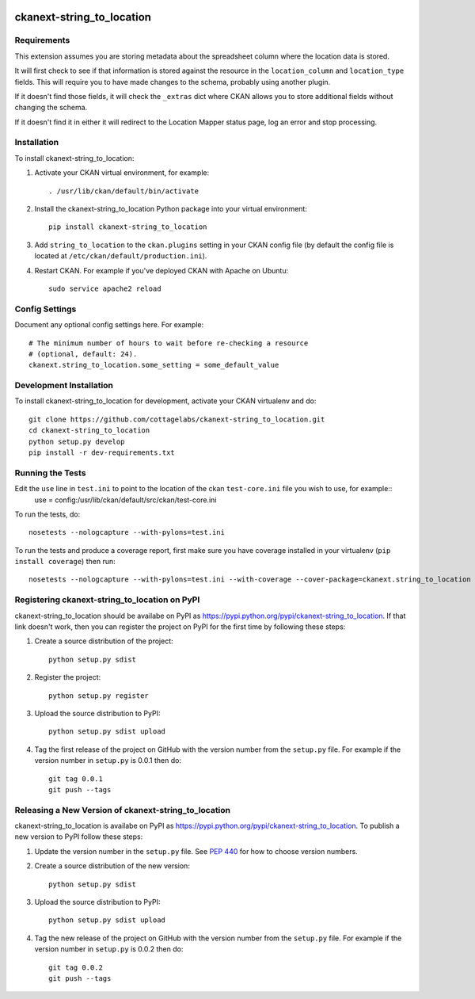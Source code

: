 .. You should enable this project on travis-ci.org and coveralls.io to make
   these badges work. The necessary Travis and Coverage config files have been
   generated for you.

.. image:: https://travis-ci.org/cottagelabs/ckanext-string_to_location.svg?branch=master
    :target: https://travis-ci.org/cottagelabs/ckanext-string_to_location

.. image:: https://coveralls.io/repos/cottagelabs/ckanext-string_to_location/badge.svg
  :target: https://coveralls.io/r/cottagelabs/ckanext-string_to_location

.. image:: https://pypip.in/download/ckanext-string_to_location/badge.svg
    :target: https://pypi.python.org/pypi//ckanext-string_to_location/
    :alt: Downloads

.. image:: https://pypip.in/version/ckanext-string_to_location/badge.svg
    :target: https://pypi.python.org/pypi/ckanext-string_to_location/
    :alt: Latest Version

.. image:: https://pypip.in/py_versions/ckanext-string_to_location/badge.svg
    :target: https://pypi.python.org/pypi/ckanext-string_to_location/
    :alt: Supported Python versions

.. image:: https://pypip.in/status/ckanext-string_to_location/badge.svg
    :target: https://pypi.python.org/pypi/ckanext-string_to_location/
    :alt: Development Status

.. image:: https://pypip.in/license/ckanext-string_to_location/badge.svg
    :target: https://pypi.python.org/pypi/ckanext-string_to_location/
    :alt: License

=============
ckanext-string_to_location
=============

.. Put a description of your extension here:
   What does it do? What features does it have?
   Consider including some screenshots or embedding a video!


------------
Requirements
------------

This extension assumes you are storing metadata about the spreadsheet column where the location data is stored. 

It will first check to see if that information is stored against the resource in the ``location_column`` and ``location_type`` fields. This will require you to have made changes to the schema, probably using another plugin.

If it doesn't find those fields, it will check the ``_extras`` dict where CKAN allows you to store additional fields without changing the schema.

If it doesn't find it in either it will redirect to the Location Mapper status page, log an error and stop processing.


------------
Installation
------------

.. Add any additional install steps to the list below.
   For example installing any non-Python dependencies or adding any required
   config settings.

To install ckanext-string_to_location:

1. Activate your CKAN virtual environment, for example::

     . /usr/lib/ckan/default/bin/activate

2. Install the ckanext-string_to_location Python package into your virtual environment::

     pip install ckanext-string_to_location

3. Add ``string_to_location`` to the ``ckan.plugins`` setting in your CKAN
   config file (by default the config file is located at
   ``/etc/ckan/default/production.ini``).

4. Restart CKAN. For example if you've deployed CKAN with Apache on Ubuntu::

     sudo service apache2 reload


---------------
Config Settings
---------------

Document any optional config settings here. For example::

    # The minimum number of hours to wait before re-checking a resource
    # (optional, default: 24).
    ckanext.string_to_location.some_setting = some_default_value


------------------------
Development Installation
------------------------

To install ckanext-string_to_location for development, activate your CKAN virtualenv and
do::

    git clone https://github.com/cottagelabs/ckanext-string_to_location.git
    cd ckanext-string_to_location
    python setup.py develop
    pip install -r dev-requirements.txt


-----------------
Running the Tests
-----------------

Edit the ``use`` line in ``test.ini`` to point to the location of the ckan ``test-core.ini`` file you wish to use, for example::
    use = config:/usr/lib/ckan/default/src/ckan/test-core.ini

To run the tests, do::

    nosetests --nologcapture --with-pylons=test.ini

To run the tests and produce a coverage report, first make sure you have
coverage installed in your virtualenv (``pip install coverage``) then run::

    nosetests --nologcapture --with-pylons=test.ini --with-coverage --cover-package=ckanext.string_to_location --cover-inclusive --cover-erase --cover-tests


---------------------------------
Registering ckanext-string_to_location on PyPI
---------------------------------

ckanext-string_to_location should be availabe on PyPI as
https://pypi.python.org/pypi/ckanext-string_to_location. If that link doesn't work, then
you can register the project on PyPI for the first time by following these
steps:

1. Create a source distribution of the project::

     python setup.py sdist

2. Register the project::

     python setup.py register

3. Upload the source distribution to PyPI::

     python setup.py sdist upload

4. Tag the first release of the project on GitHub with the version number from
   the ``setup.py`` file. For example if the version number in ``setup.py`` is
   0.0.1 then do::

       git tag 0.0.1
       git push --tags


----------------------------------------
Releasing a New Version of ckanext-string_to_location
----------------------------------------

ckanext-string_to_location is availabe on PyPI as https://pypi.python.org/pypi/ckanext-string_to_location.
To publish a new version to PyPI follow these steps:

1. Update the version number in the ``setup.py`` file.
   See `PEP 440 <http://legacy.python.org/dev/peps/pep-0440/#public-version-identifiers>`_
   for how to choose version numbers.

2. Create a source distribution of the new version::

     python setup.py sdist

3. Upload the source distribution to PyPI::

     python setup.py sdist upload

4. Tag the new release of the project on GitHub with the version number from
   the ``setup.py`` file. For example if the version number in ``setup.py`` is
   0.0.2 then do::

       git tag 0.0.2
       git push --tags

